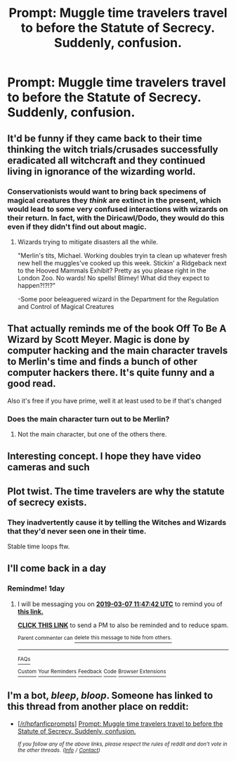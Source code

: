 #+TITLE: Prompt: Muggle time travelers travel to before the Statute of Secrecy. Suddenly, confusion.

* Prompt: Muggle time travelers travel to before the Statute of Secrecy. Suddenly, confusion.
:PROPERTIES:
:Author: 15_Redstones
:Score: 110
:DateUnix: 1551868830.0
:DateShort: 2019-Mar-06
:FlairText: Prompt
:END:

** It'd be funny if they came back to their time thinking the witch trials/crusades successfully eradicated all witchcraft and they continued living in ignorance of the wizarding world.
:PROPERTIES:
:Author: Chimichanga_jaja
:Score: 69
:DateUnix: 1551879184.0
:DateShort: 2019-Mar-06
:END:

*** Conservationists would want to bring back specimens of magical creatures they /think/ are extinct in the present, which would lead to some very confused interactions with wizards on their return. In fact, with the Diricawl/Dodo, they would do this even if they didn't find out about magic.
:PROPERTIES:
:Author: TheWhiteSquirrel
:Score: 32
:DateUnix: 1551880295.0
:DateShort: 2019-Mar-06
:END:

**** Wizards trying to mitigate disasters all the while.

"Merlin's tits, Michael. Working doubles tryin ta clean up whatever fresh new hell the muggles've cooked up this week. Stickin' a Ridgeback next to the Hooved Mammals Exhibit? Pretty as you please right in the London Zoo. No wards! No spells! Blimey! What did they expect to happen?!?!?"

-Some poor beleaguered wizard in the Department for the Regulation and Control of Magical Creatures
:PROPERTIES:
:Author: Chimichanga_jaja
:Score: 32
:DateUnix: 1551884774.0
:DateShort: 2019-Mar-06
:END:


** That actually reminds me of the book Off To Be A Wizard by Scott Meyer. Magic is done by computer hacking and the main character travels to Merlin's time and finds a bunch of other computer hackers there. It's quite funny and a good read.

Also it's free if you have prime, well it at least used to be if that's changed
:PROPERTIES:
:Author: gdmcdona
:Score: 31
:DateUnix: 1551879673.0
:DateShort: 2019-Mar-06
:END:

*** Does the main character turn out to be Merlin?
:PROPERTIES:
:Author: AwesomeGuy847
:Score: 3
:DateUnix: 1551920044.0
:DateShort: 2019-Mar-07
:END:

**** Not the main character, but one of the others there.
:PROPERTIES:
:Author: SirGlaurung
:Score: 3
:DateUnix: 1551921271.0
:DateShort: 2019-Mar-07
:END:


** Interesting concept. I hope they have video cameras and such
:PROPERTIES:
:Author: YOB1997
:Score: 4
:DateUnix: 1551879493.0
:DateShort: 2019-Mar-06
:END:


** Plot twist. The time travelers are why the statute of secrecy exists.
:PROPERTIES:
:Author: yournewowner
:Score: 4
:DateUnix: 1551901769.0
:DateShort: 2019-Mar-06
:END:

*** They inadvertently cause it by telling the Witches and Wizards that they'd never seen one in their time.

Stable time loops ftw.
:PROPERTIES:
:Author: Brynjolf-of-Riften
:Score: 6
:DateUnix: 1551936887.0
:DateShort: 2019-Mar-07
:END:


** I'll come back in a day
:PROPERTIES:
:Author: GreatOakSeed
:Score: 9
:DateUnix: 1551872838.0
:DateShort: 2019-Mar-06
:END:

*** Remindme! 1day
:PROPERTIES:
:Author: GreatOakSeed
:Score: 5
:DateUnix: 1551872857.0
:DateShort: 2019-Mar-06
:END:

**** I will be messaging you on [[http://www.wolframalpha.com/input/?i=2019-03-07%2011:47:42%20UTC%20To%20Local%20Time][*2019-03-07 11:47:42 UTC*]] to remind you of [[https://www.reddit.com/r/HPfanfiction/comments/axxgo8/prompt_muggle_time_travelers_travel_to_before_the/][*this link.*]]

[[http://np.reddit.com/message/compose/?to=RemindMeBot&subject=Reminder&message=%5Bhttps://www.reddit.com/r/HPfanfiction/comments/axxgo8/prompt_muggle_time_travelers_travel_to_before_the/%5D%0A%0ARemindMe!%20%201day][*CLICK THIS LINK*]] to send a PM to also be reminded and to reduce spam.

^{Parent commenter can} [[http://np.reddit.com/message/compose/?to=RemindMeBot&subject=Delete%20Comment&message=Delete!%20ehws3d5][^{delete this message to hide from others.}]]

--------------

[[http://np.reddit.com/r/RemindMeBot/comments/24duzp/remindmebot_info/][^{FAQs}]]

[[http://np.reddit.com/message/compose/?to=RemindMeBot&subject=Reminder&message=%5BLINK%20INSIDE%20SQUARE%20BRACKETS%20else%20default%20to%20FAQs%5D%0A%0ANOTE:%20Don't%20forget%20to%20add%20the%20time%20options%20after%20the%20command.%0A%0ARemindMe!][^{Custom}]]
[[http://np.reddit.com/message/compose/?to=RemindMeBot&subject=List%20Of%20Reminders&message=MyReminders!][^{Your Reminders}]]
[[http://np.reddit.com/message/compose/?to=RemindMeBotWrangler&subject=Feedback][^{Feedback}]]
[[https://github.com/SIlver--/remindmebot-reddit][^{Code}]]
[[https://np.reddit.com/r/RemindMeBot/comments/4kldad/remindmebot_extensions/][^{Browser Extensions}]]
:PROPERTIES:
:Author: RemindMeBot
:Score: 2
:DateUnix: 1551872864.0
:DateShort: 2019-Mar-06
:END:


** I'm a bot, /bleep/, /bloop/. Someone has linked to this thread from another place on reddit:

- [[[/r/hpfanficprompts]]] [[https://www.reddit.com/r/HPfanficPrompts/comments/axyghi/prompt_muggle_time_travelers_travel_to_before_the/][Prompt: Muggle time travelers travel to before the Statute of Secrecy. Suddenly, confusion.]]

 /^{If you follow any of the above links, please respect the rules of reddit and don't vote in the other threads.} ^{([[/r/TotesMessenger][Info]]} ^{/} ^{[[/message/compose?to=/r/TotesMessenger][Contact]])}/
:PROPERTIES:
:Author: TotesMessenger
:Score: 3
:DateUnix: 1551876715.0
:DateShort: 2019-Mar-06
:END:
